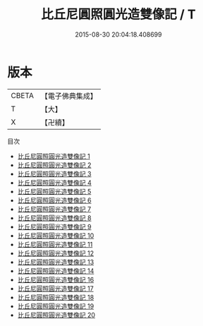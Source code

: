 #+TITLE: 比丘尼圓照圓光造雙像記 / T

#+DATE: 2015-08-30 20:04:18.408699
* 版本
 |     CBETA|【電子佛典集成】|
 |         T|【大】     |
 |         X|【卍續】    |
目次
 - [[file:KR6g0019_001.txt][比丘尼圓照圓光造雙像記 1]]
 - [[file:KR6g0019_002.txt][比丘尼圓照圓光造雙像記 2]]
 - [[file:KR6g0019_003.txt][比丘尼圓照圓光造雙像記 3]]
 - [[file:KR6g0019_004.txt][比丘尼圓照圓光造雙像記 4]]
 - [[file:KR6g0019_005.txt][比丘尼圓照圓光造雙像記 5]]
 - [[file:KR6g0019_006.txt][比丘尼圓照圓光造雙像記 6]]
 - [[file:KR6g0019_007.txt][比丘尼圓照圓光造雙像記 7]]
 - [[file:KR6g0019_008.txt][比丘尼圓照圓光造雙像記 8]]
 - [[file:KR6g0019_009.txt][比丘尼圓照圓光造雙像記 9]]
 - [[file:KR6g0019_010.txt][比丘尼圓照圓光造雙像記 10]]
 - [[file:KR6g0019_011.txt][比丘尼圓照圓光造雙像記 11]]
 - [[file:KR6g0019_012.txt][比丘尼圓照圓光造雙像記 12]]
 - [[file:KR6g0019_013.txt][比丘尼圓照圓光造雙像記 13]]
 - [[file:KR6g0019_014.txt][比丘尼圓照圓光造雙像記 14]]
 - [[file:KR6g0019_016.txt][比丘尼圓照圓光造雙像記 16]]
 - [[file:KR6g0019_017.txt][比丘尼圓照圓光造雙像記 17]]
 - [[file:KR6g0019_018.txt][比丘尼圓照圓光造雙像記 18]]
 - [[file:KR6g0019_019.txt][比丘尼圓照圓光造雙像記 19]]
 - [[file:KR6g0019_020.txt][比丘尼圓照圓光造雙像記 20]]
